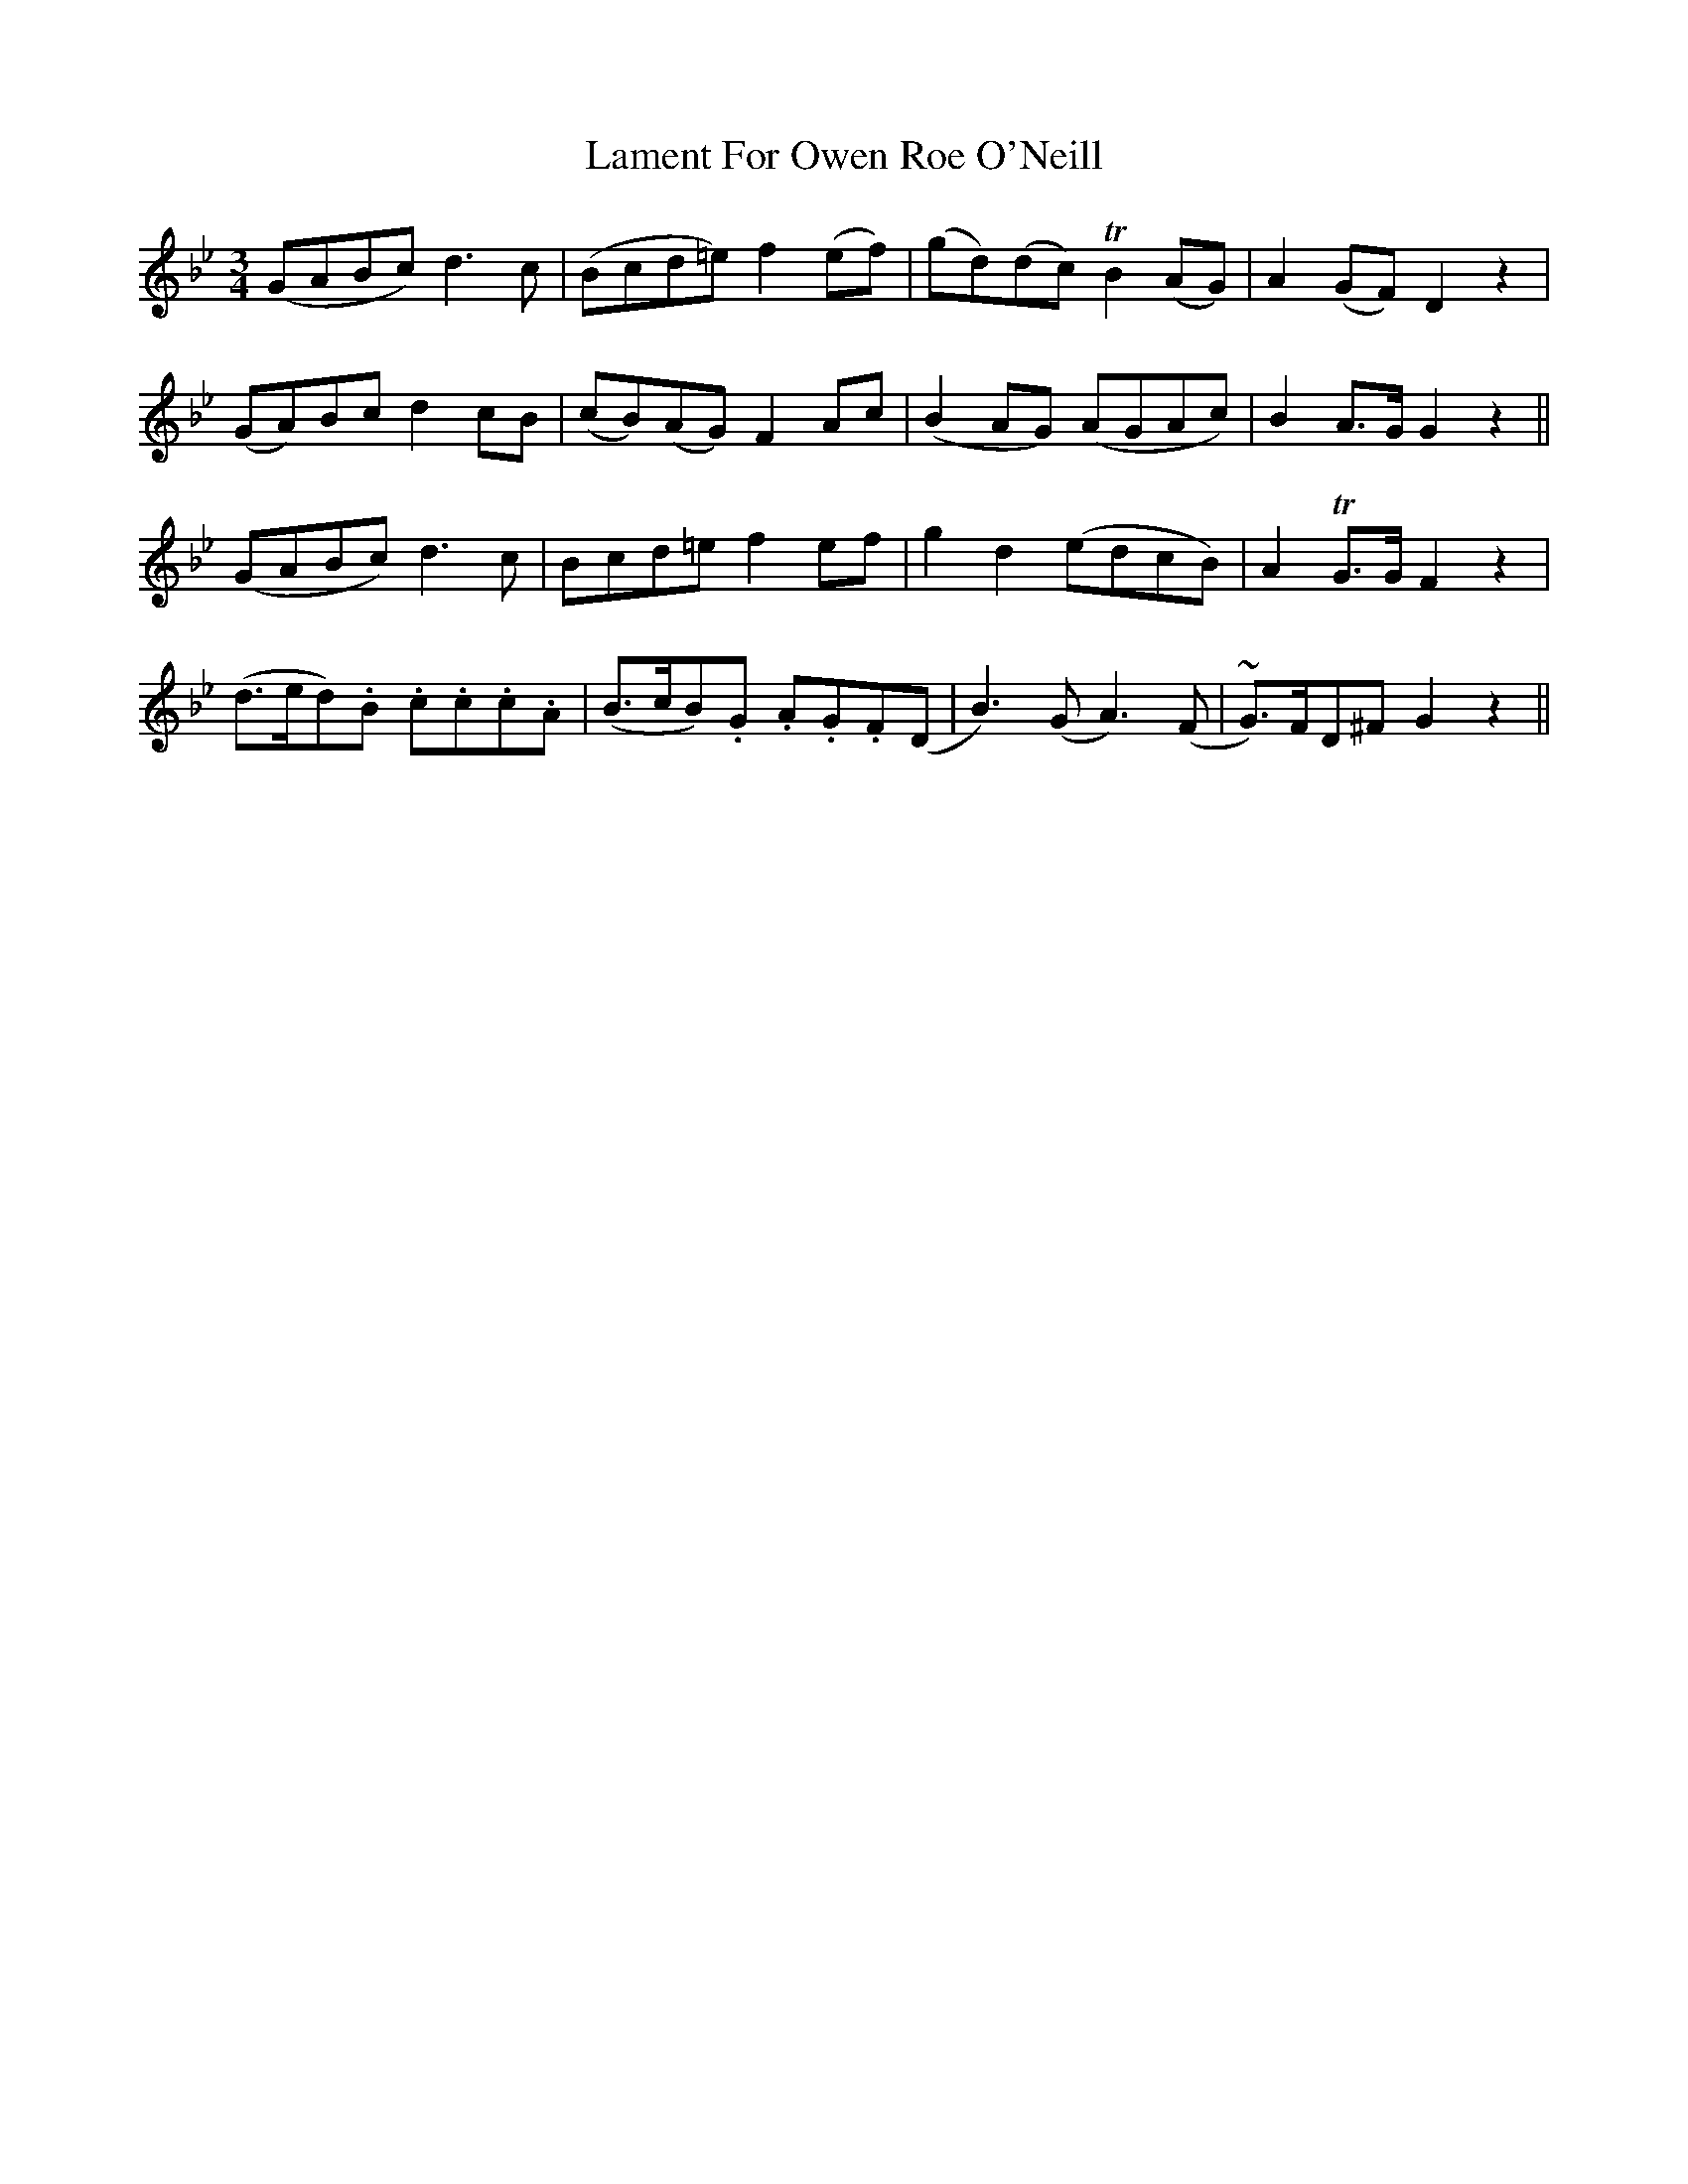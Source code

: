 X: 22711
T: Lament For Owen Roe O'Neill
R: waltz
M: 3/4
K: Gminor
(GABc) d3c|(Bcd=e) f2(ef)|(gd)(dc) TB2(AG)|A2(GF) D2z2|
(GA)Bc d2cB|(cB)(AG) F2Ac|(B2AG) (AGAc)|B2A>G G2z2||
(GABc) d3c|Bcd=e f2ef|g2d2 (edcB)|A2TG>G F2z2|
(d>ed).B .c.c.c.A|(B>cB).G .A.G.F(D|B3)(G A3)(F|~G>)FD^F G2z2||

